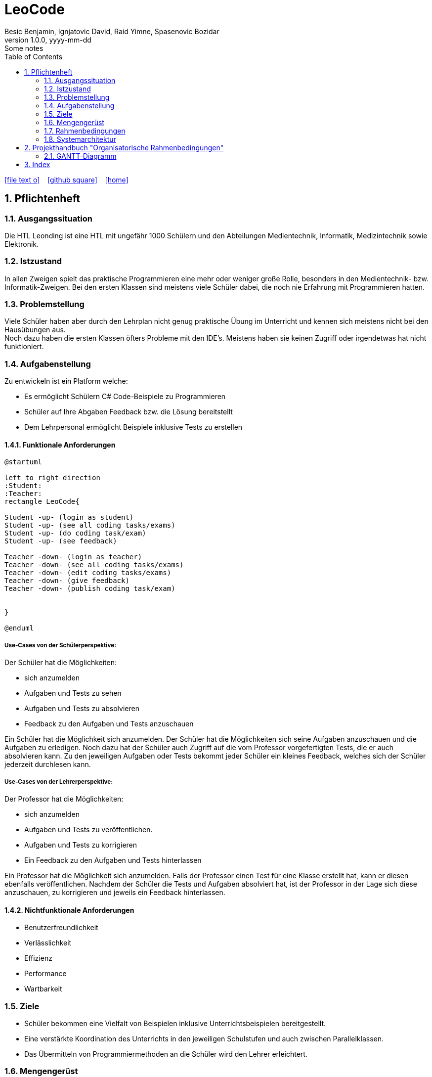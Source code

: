 = LeoCode
Besic Benjamin, Ignjatovic David, Raid Yimne, Spasenovic Bozidar
1.0.0, yyyy-mm-dd: Some notes
ifndef::imagesdir[:imagesdir: images]
//:toc-placement!:  // prevents the generation of the doc at this position, so it can be printed afterwards
:sourcedir: ../src/main/java
:icons: font
:sectnums:    // Nummerierung der Überschriften / section numbering
:toc: left

//Need this blank line after ifdef, don't know why...
ifdef::backend-html5[]

// https://fontawesome.com/v4.7.0/icons/
icon:file-text-o[link=https://raw.githubusercontent.com/htl-leonding-college/asciidoctor-docker-template/master/asciidocs/{docname}.adoc] ‏ ‏ ‎
icon:github-square[link=https://github.com/htl-leonding-college/asciidoctor-docker-template] ‏ ‏ ‎
icon:home[link=https://htl-leonding.github.io/]
endif::backend-html5[]

// print the toc here (not at the default position)
//toc::[]

== Pflichtenheft

=== Ausgangssituation

Die HTL Leonding ist eine HTL mit ungefähr 1000 Schülern und den Abteilungen Medientechnik, Informatik, Medizintechnik sowie Elektronik.

=== Istzustand

In allen Zweigen spielt das praktische Programmieren eine mehr oder weniger große Rolle, besonders in den Medientechnik- bzw. Informatik-Zweigen.
Bei den ersten Klassen sind meistens viele Schüler dabei, die noch nie Erfahrung mit Programmieren hatten.

=== Problemstellung

Viele Schüler haben aber durch den Lehrplan nicht genug praktische Übung im Unterricht und kennen sich meistens nicht bei den Hausübungen aus. +
Noch dazu haben die ersten Klassen öfters Probleme mit den IDE's. Meistens haben sie keinen Zugriff oder irgendetwas hat nicht funktioniert.

=== Aufgabenstellung

Zu entwickeln ist ein Platform welche:

* Es ermöglicht Schülern C# Code-Beispiele zu Programmieren

* Schüler auf Ihre Abgaben Feedback bzw. die Lösung bereitstellt

* Dem Lehrpersonal ermöglicht Beispiele inklusive Tests zu erstellen


==== Funktionale Anforderungen
[plantuml]
----

@startuml

left to right direction
:Student:
:Teacher:
rectangle LeoCode{

Student -up- (login as student)
Student -up- (see all coding tasks/exams)
Student -up- (do coding task/exam)
Student -up- (see feedback)

Teacher -down- (login as teacher)
Teacher -down- (see all coding tasks/exams)
Teacher -down- (edit coding tasks/exams)
Teacher -down- (give feedback)
Teacher -down- (publish coding task/exam)


}

@enduml
----

===== Use-Cases von der Schülerperspektive:
Der Schüler hat die Möglichkeiten:

    * sich anzumelden

    * Aufgaben und Tests zu sehen

    * Aufgaben und Tests zu absolvieren

    * Feedback zu den Aufgaben und Tests anzuschauen

Ein Schüler hat die Möglichkeit sich anzumelden. Der Schüler hat die Möglichkeiten sich seine Aufgaben anzuschauen und die Aufgaben zu erledigen. Noch dazu hat der Schüler auch Zugriff auf die vom Professor vorgefertigten Tests, die er auch absolvieren kann. Zu den jeweiligen Aufgaben oder Tests bekommt jeder Schüler ein kleines Feedback, welches sich der Schüler jederzeit durchlesen kann.

===== Use-Cases von der Lehrerperspektive:
Der Professor hat die Möglichkeiten:

    * sich anzumelden

    * Aufgaben und Tests zu veröffentlichen.

    * Aufgaben und Tests zu korrigieren

    * Ein Feedback zu den Aufgaben und Tests hinterlassen

Ein Professor hat die Möglichkeit sich anzumelden. Falls der Professor einen Test für eine Klasse erstellt hat, kann er diesen ebenfalls veröffentlichen. Nachdem der Schüler die Tests und Aufgaben absolviert hat, ist der Professor in der Lage sich diese anzuschauen, zu korrigieren und jeweils ein Feedback hinterlassen.

==== Nichtfunktionale Anforderungen

* Benutzerfreundlichkeit

* Verlässlichkeit

* Effizienz

* Performance

* Wartbarkeit

=== Ziele

* Schüler bekommen eine Vielfalt von Beispielen inklusive Unterrichtsbeispielen bereitgestellt.

* Eine verstärkte Koordination des Unterrichts in den jeweiligen Schulstufen und auch zwischen Parallelklassen.

* Das Übermitteln von Programmiermethoden an die Schüler wird den Lehrer erleichtert.

=== Mengengerüst
Hunderte von Schülern bekommen eine Auswahl von C# Code Beispielen, die sie programmieren können.
Das Programm wird gleichzeitig kompiliert.
Nach der Abgabe bekommen sie ein Feedback von dem jeweiligen Lehrer.

=== Rahmenbedingungen
Noch nicht vorgegeben

=== Systemarchitektur
[plantuml]
----
@startuml

node "<<not defined yet>>\nLeoCodeC#Testing" as n1

node "<<quarkus>>\n LeoBackend" as n2

node "<<nodeJS>>\n LeoGui" as n3

node "<<angular>>\n Browser" as n4

interface TestApi

interface BackendApi

interface GuiApi

package Jenkins{
[ProjectUnderTest]
}

package "local git-repo" as l1{
[ProjectUnderTestRepo]
}

left to right direction
ProjectUnderTest -u-> ProjectUnderTestRepo
n1 --> l1
n1 -r-> TestApi
n2 .-l-> TestApi : use
n2 -r-> BackendApi
n3 .-l-> BackendApi : use
n3 -r-> GuiApi
n4 .-l-> GuiApi : use

@enduml
----
== Projekthandbuch "Organisatorische Rahmenbedingungen"

=== GANTT-Diagramm

mit User-Stories (definiert in YouTrack)

* link:minutes-of-meeting[Protokollvorlage]
* link:demo.html[Demo]

== Index

<<index.adoc#, Zurück zum Index>>
